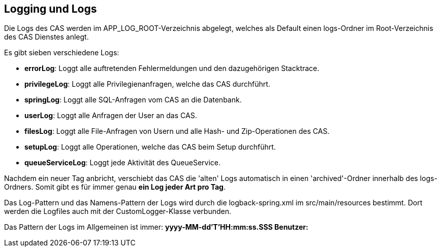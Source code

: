 == Logging und Logs

Die Logs des CAS werden im APP_LOG_ROOT-Verzeichnis abgelegt, welches als Default einen logs-Ordner im Root-Verzeichnis des CAS Dienstes anlegt.

Es gibt sieben verschiedene Logs:

* *errorLog*: Loggt alle auftretenden Fehlermeldungen und den dazugehörigen Stacktrace.
* *privilegeLog*: Loggt alle Privilegienanfragen, welche das CAS durchführt.
* *springLog*: Loggt alle SQL-Anfragen vom CAS an die Datenbank.
* *userLog*: Loggt alle Anfragen der User an das CAS.
* *filesLog*: Loggt alle File-Anfragen von Usern und alle Hash- und Zip-Operationen des CAS.
* *setupLog*: Loggt alle Operationen, welche das CAS beim Setup durchführt.
* *queueServiceLog*: Loggt jede Aktivität des QueueService.

Nachdem ein neuer Tag anbricht, verschiebt das CAS die 'alten' Logs automatisch in einen 'archived'-Ordner innerhalb des logs-Ordners.
Somit gibt es für immer genau *ein Log jeder Art pro Tag*.

Das Log-Pattern und das Namens-Pattern der Logs wird durch die logback-spring.xml im src/main/resources bestimmt.
Dort werden die Logfiles auch mit der CustomLogger-Klasse verbunden.

Das Pattern der Logs im Allgemeinen ist immer: *yyyy-MM-dd'T'HH:mm:ss.SSS Benutzer:*